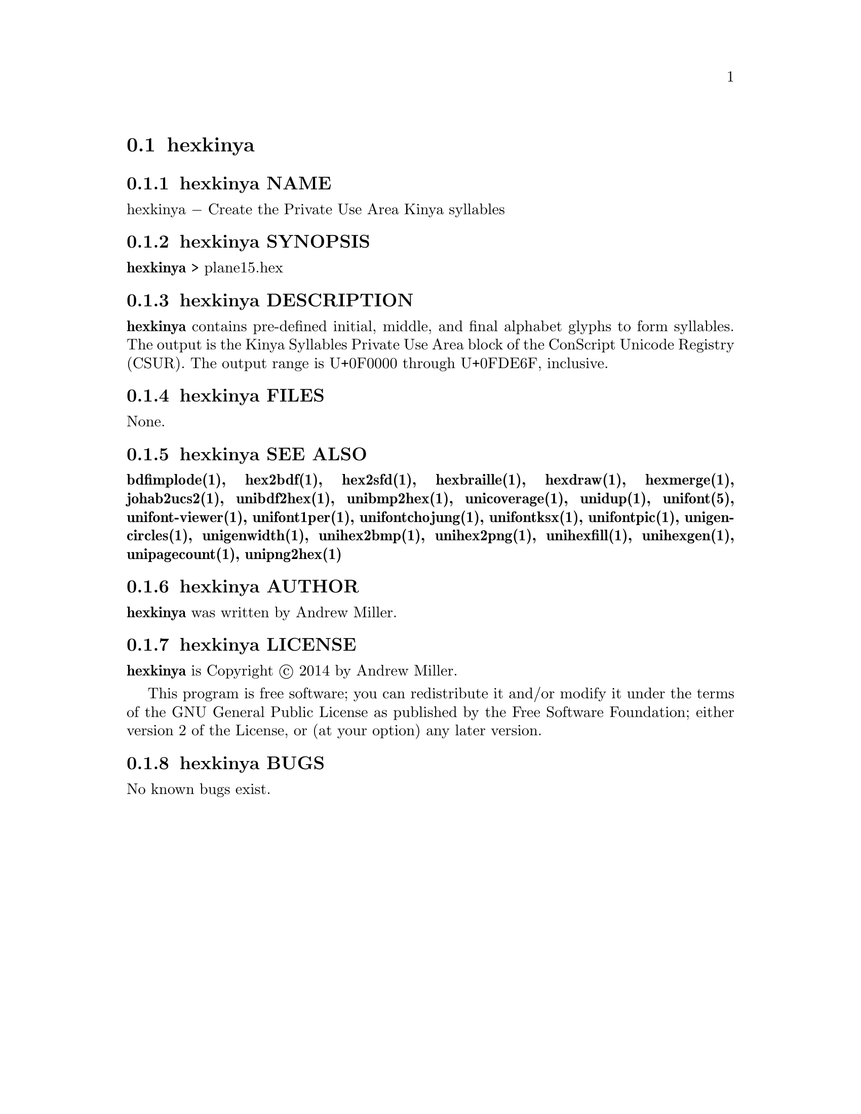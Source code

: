 @comment TROFF INPUT: .TH HEXKINYA 1 "2014 Feb 01"

@node hexkinya
@section hexkinya
@c DEBUG: print_menu("@section")

@menu
* hexkinya NAME::
* hexkinya SYNOPSIS::
* hexkinya DESCRIPTION::
* hexkinya FILES::
* hexkinya SEE ALSO::
* hexkinya AUTHOR::
* hexkinya LICENSE::
* hexkinya BUGS::

@end menu


@comment TROFF INPUT: .SH NAME

@node hexkinya NAME
@subsection hexkinya NAME
@c DEBUG: print_menu("hexkinya NAME")

hexkinya @minus{} Create the Private Use Area Kinya syllables
@comment TROFF INPUT: .SH SYNOPSIS

@node hexkinya SYNOPSIS
@subsection hexkinya SYNOPSIS
@c DEBUG: print_menu("hexkinya SYNOPSIS")

@comment TROFF INPUT: .br
@comment .br
@comment TROFF INPUT: .B hexkinya
@b{hexkinya}
> plane15.hex
@comment TROFF INPUT: .SH DESCRIPTION

@node hexkinya DESCRIPTION
@subsection hexkinya DESCRIPTION
@c DEBUG: print_menu("hexkinya DESCRIPTION")

@comment TROFF INPUT: .B hexkinya
@b{hexkinya}
contains pre-defined initial, middle, and final alphabet glyphs
to form syllables.  The output is the Kinya Syllables Private Use Area
block of the ConScript Unicode Registry (CSUR).  The output range is
U+0F0000 through U+0FDE6F, inclusive.
@comment TROFF INPUT: .SH FILES

@node hexkinya FILES
@subsection hexkinya FILES
@c DEBUG: print_menu("hexkinya FILES")

None.
@comment TROFF INPUT: .SH SEE ALSO

@node hexkinya SEE ALSO
@subsection hexkinya SEE ALSO
@c DEBUG: print_menu("hexkinya SEE ALSO")

@comment TROFF INPUT: .BR bdfimplode(1),
@b{bdfimplode(1),}
@comment TROFF INPUT: .BR hex2bdf(1),
@b{hex2bdf(1),}
@comment TROFF INPUT: .BR hex2sfd(1),
@b{hex2sfd(1),}
@comment TROFF INPUT: .BR hexbraille(1),
@b{hexbraille(1),}
@comment TROFF INPUT: .BR hexdraw(1),
@b{hexdraw(1),}
@comment TROFF INPUT: .BR hexmerge(1),
@b{hexmerge(1),}
@comment TROFF INPUT: .BR johab2ucs2(1),
@b{johab2ucs2(1),}
@comment TROFF INPUT: .BR unibdf2hex(1),
@b{unibdf2hex(1),}
@comment TROFF INPUT: .BR unibmp2hex(1),
@b{unibmp2hex(1),}
@comment TROFF INPUT: .BR unicoverage(1),
@b{unicoverage(1),}
@comment TROFF INPUT: .BR unidup(1),
@b{unidup(1),}
@comment TROFF INPUT: .BR unifont(5),
@b{unifont(5),}
@comment TROFF INPUT: .BR unifont-viewer(1),
@b{unifont-viewer(1),}
@comment TROFF INPUT: .BR unifont1per(1),
@b{unifont1per(1),}
@comment TROFF INPUT: .BR unifontchojung(1),
@b{unifontchojung(1),}
@comment TROFF INPUT: .BR unifontksx(1),
@b{unifontksx(1),}
@comment TROFF INPUT: .BR unifontpic(1),
@b{unifontpic(1),}
@comment TROFF INPUT: .BR unigencircles(1),
@b{unigencircles(1),}
@comment TROFF INPUT: .BR unigenwidth(1),
@b{unigenwidth(1),}
@comment TROFF INPUT: .BR unihex2bmp(1),
@b{unihex2bmp(1),}
@comment TROFF INPUT: .BR unihex2png(1),
@b{unihex2png(1),}
@comment TROFF INPUT: .BR unihexfill(1),
@b{unihexfill(1),}
@comment TROFF INPUT: .BR unihexgen(1),
@b{unihexgen(1),}
@comment TROFF INPUT: .BR unipagecount(1),
@b{unipagecount(1),}
@comment TROFF INPUT: .BR unipng2hex(1)
@b{unipng2hex(1)}
@comment TROFF INPUT: .SH AUTHOR

@node hexkinya AUTHOR
@subsection hexkinya AUTHOR
@c DEBUG: print_menu("hexkinya AUTHOR")

@comment TROFF INPUT: .B hexkinya
@b{hexkinya}
was written by Andrew Miller.
@comment TROFF INPUT: .SH LICENSE

@node hexkinya LICENSE
@subsection hexkinya LICENSE
@c DEBUG: print_menu("hexkinya LICENSE")

@comment TROFF INPUT: .B hexkinya
@b{hexkinya}
is Copyright @copyright{} 2014 by Andrew Miller.
@comment TROFF INPUT: .PP

This program is free software; you can redistribute it and/or modify
it under the terms of the GNU General Public License as published by
the Free Software Foundation; either version 2 of the License, or
(at your option) any later version.
@comment TROFF INPUT: .SH BUGS

@node hexkinya BUGS
@subsection hexkinya BUGS
@c DEBUG: print_menu("hexkinya BUGS")

No known bugs exist.
